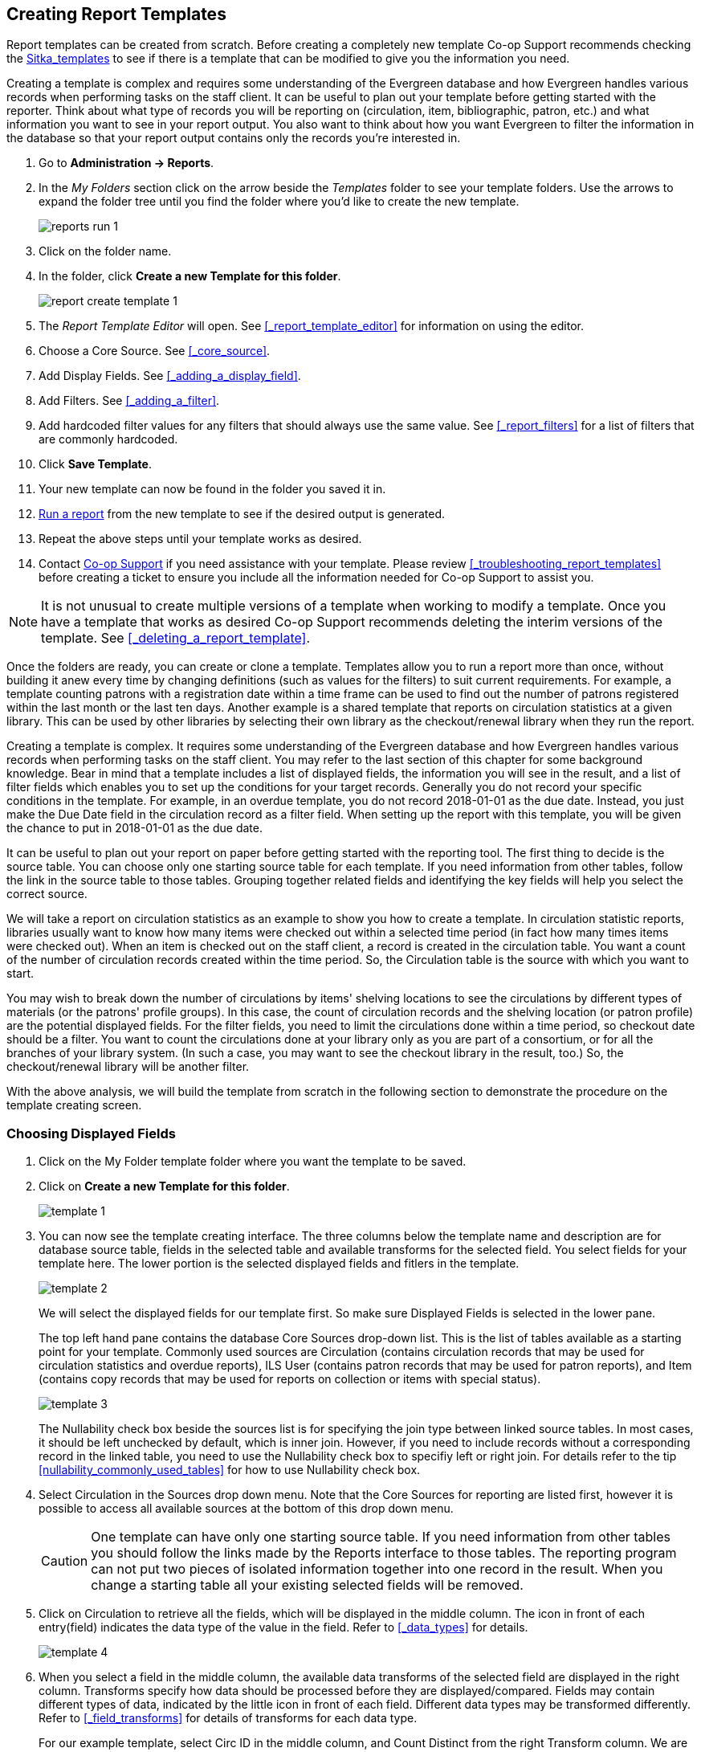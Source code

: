 Creating Report Templates
-------------------------

Report templates can be created from scratch.  Before creating a completely new template Co-op Support 
recommends checking the xref:_shared_sitka_templates[Sitka_templates] to see if there is a template that 
can be modified to give you the information you need.

Creating a template is complex and requires some understanding of the Evergreen database and how 
Evergreen handles various records when performing tasks on the staff client. It can be useful to plan 
out your template before getting started with the reporter.  Think about what type of records you will
be reporting on (circulation, item, bibliographic, patron, etc.) and what information you want to see
in your report output.  You also want to think about how you want Evergreen to filter the information
in the database so that your report output contains only the records you're interested in.

. Go to *Administration -> Reports*. 
. In the _My Folders_ section click on the arrow beside the _Templates_ folder to see your template folders. 
Use the arrows to expand the folder tree until you find the folder where you'd like to create
the new template.
+
image::images/report/reports-run-1.png[]
+
. Click on the folder name.
. In the folder, click *Create a new Template for this folder*.
+
image::images/report/report-create-template-1.png[]
+
. The _Report Template Editor_ will open.  See xref:_report_template_editor[] for information on using
the editor.
. Choose a Core Source. See xref:_core_source[].
. Add Display Fields. See xref:_adding_a_display_field[].
. Add Filters. See xref:_adding_a_filter[].
. Add hardcoded filter values for any filters that should always use the same value.  See 
xref:_report_filters[] for a list of filters that are commonly hardcoded.
. Click *Save Template*.
. Your new template can now be found in the folder you saved it in.
. xref:_running_a_report[Run a report] from the new template to see if the desired output is generated.
. Repeat the above steps until your template works as desired.
. Contact https://bc.libraries.coop/support/[Co-op Support] if you need assistance with your template.  
Please review xref:_troubleshooting_report_templates[] before creating a ticket to ensure you include 
all the information needed for Co-op Support to assist you.


[NOTE]
======
It is not unusual to create multiple versions of a template when working to modify a template.  Once you
have a template that works as desired Co-op Support recommends deleting the interim versions of the template.
See xref:_deleting_a_report_template[].
======



Once the folders are ready, you can create or clone a template. Templates allow you to run a report more than
once, without building it anew every time by changing definitions (such as values for the filters) to suit
current requirements. For example, a template counting patrons with a registration date within a time frame
can be used to find out the number of patrons registered within the last month or the last ten days. Another
example is a shared template that reports on circulation statistics at a given library. This can be used by
other libraries by selecting their own library as the checkout/renewal library when they run the report.

Creating a template is complex. It requires some understanding of the Evergreen database and how Evergreen
handles various records when performing tasks on the staff client. You may refer to the last section of this
chapter for some background knowledge. Bear in mind that a template includes a list of displayed fields,
the information you will see in the result, and a list of filter fields which enables you to set up the
conditions for your target records. Generally you do not record your specific conditions in the template. For example,
in an overdue template, you do not record 2018-01-01 as the due date. Instead, you just make the Due Date
field in the circulation record as a filter field. When setting up the report with this template, you will
be given the chance to put in 2018-01-01 as the due date.

It can be useful to plan out your report on paper before getting started with the reporting tool. The first
thing to decide is the source table. You can choose only one starting source table for each template. If
you need information from other tables, follow the link in the source table to those tables. Grouping together
related fields and identifying the key fields will help you select the correct source.

We will take a report on circulation statistics as an example to show you how to create a template. In
circulation statistic reports, libraries usually want to know how many items were checked out within a
selected time period (in fact how many times items were checked out). When an item is checked out on the staff client, a record is created in the circulation
table. You want a count of the number of circulation records created within the time period. So, the
Circulation table is the source with which you want to start.

You may wish to break down the number of circulations by items' shelving locations to see the circulations by
different types of materials (or the patrons' profile groups). In this case, the count of circulation records
and the shelving location (or patron profile) are the potential displayed fields. For the filter fields, you
need to limit the circulations done within a time period, so checkout date should be a filter. You
want to count the circulations done at your library only as you are part of a consortium, or for all the
branches of your library system. (In such a case, you may want to see the checkout library in the result,
too.) So, the checkout/renewal library will be another filter.

With the above analysis, we will build the template from scratch in the following section to demonstrate
the procedure on the template creating screen.


Choosing Displayed Fields
~~~~~~~~~~~~~~~~~~~~~~~~~

. Click on the My Folder template folder where you want the template to be saved.
. Click on *Create a new Template for this folder*.
+
image::images/report/template-1.png[]
+
. You can now see the template creating interface. The three columns below the template name and description are for database source table, fields in the selected table and available transforms for the selected field. You select fields for your template here. The lower portion is the selected displayed fields and fitlers in the template.
+
image::images/report/template-2.png[]
+
We will select the displayed fields for our template first. So make sure Displayed Fields is selected in the lower pane.
+
The top left hand pane contains the database Core Sources drop-down list. This is the list of tables available
as a starting point for your template. Commonly used sources are Circulation (contains circulation records
that may be used for circulation statistics and overdue reports), ILS User (contains patron records that
may be used for patron reports), and Item (contains copy records that may be used for reports on collection
or items with special status).
+
image::images/report/template-3.png[]
+
The Nullability check box beside the sources list is for specifying the join type between
linked source tables. In most cases, it should be left unchecked by default, which is inner join.  However, if you need to include records without a corresponding record in the linked table, you need to use the Nullability check box to specifiy left or right join. For  details refer to the tip xref:nullability_commonly_used_tables[] for how to use Nullability check box.
+
. Select Circulation in the Sources drop down menu. Note that the Core Sources for reporting are listed first,
however it is possible to access all available sources at the bottom of this drop down menu.
+
CAUTION: One template can have only one starting source table. If you need information from other tables
you should follow the links made by the Reports interface to those tables. The reporting program can not
put two pieces of isolated information together into one record in the result. When you change a starting
table all your existing selected fields will be removed.
+
. Click on Circulation to retrieve all the fields, which will be displayed in the middle column. 
The icon in front of each entry(field) indicates the data type of the value in the field. 
Refer to xref:_data_types[] for details.
+
image::images/report/template-4.png[]
+
. When you select a field in the middle column, the available data transforms of the selected field are
displayed in the right column. Transforms specify how data should be processed before they are
displayed/compared. Fields may contain different types of data, indicated by the little icon in 
front of each field. Different data types may be transformed differently. 
Refer to xref:_field_transforms[] for details of transforms for each data type.
+
For our example template, select Circ ID in the middle column, and Count Distinct from the
right Transform column. We are counting the number of circulation records.
+
. Click *Add Fields* to add this field to your report output.
Note that Circ ID now shows up at the bottom under Displayed Fields tab.
+
image::images/report/template-5.png[]
+
. Circ ID will be the column header in the report output. You can rename default display names
to something more meaningful. To do so in this example, select the Circ ID row and click *Actions* -> *Change Column Label*. Type in a new name, "Circ Count", then click *OK/Continue* on the prompt.
+
image::images/report/template-6.png[]
+
. Add other data to your report by going back to the Source area and selecting the desired fields.
In this example, we are going to add Circulating Item's Shelving Location to further refine the
circulation report.
+
Shelving Location is listed in the Circulation table. But the icon in front of it indicates it is a , which means it is a record ID from another table. It is meaningless to most users. We need to display shelving location's name. We will follow the link to Shelving Location table to select Name field. Click the arrow in fron of Circulation in the left table column to display the linked tables.
+
image::images/report/template-7.png[]
+
. Click on Shelving Location in the table list.

. In the middle Field column, select *Name*.

. In the right Transform column, select Raw Data and click *Add Fields*. Use Raw Data when you do not wish to transform field data in any manner.
+
image::images/report/template-8.png[]
+
. *Name* will appear in the bottom Displayed Fields tab. Select the Name row and click *Actions* -> *Change Column Label* to the field name to Shelving Location.
+
NOTE: In the left Source Path column, *(inner)* indicates the join type between Circulation and Shelving Location table is inner join.
+
. Note that the order of rows (top to bottom) will correspond to the order of columns (left to right) on the final report. The results will be sorted by the columns in this order, too. Select Shelving location and click on *Actions* -> *Move Field Up* to move Shelving location before Circ Count. The result will be sorted by Shelving Location first.

. Return to the Sources area to add more fields to your template. Under Sources click Circulation, then select Check Out Date/Time from the middle Field column.

. Select Year + Month in the right hand Field Transform column and click Add Fields

. Check Out Date/Time will appear in the Displayed Fields tab. In the report it will appear as a year and month (YYYY-MM) corresponding to the selected transform.

. Select the Check Out Date/Time row. Click *Actions* -> *Change Column Label* to change the column header to *Checkout month*.

. Move Checkout month to the top of the list using *Actions* -> *Move Field Up*, so that it will be the first column in an MS Excel spreadsheet. Now, the report output will sort by the checkout month first, then by shelving locations.
+
image::images/report/template-9.png[]
+
TIP: Note that field transform can be changed after fields being added. Use the function on the Actions list.

Applying Filters
~~~~~~~~~~~~~~~~

Without filters, all records in the database will be in the result, which is seldom desired, especially
in Sitka's context where libraries share the same database. So some filters should be applied to keep
out the unwanted records.

The following procedure shows how to add filters to the example template:

. Select the Filters tab at the bottom.
. For this circulation statistics example, select Circulation table, Check Out Date/Time field and Year + Month in transform column,then click on Add Fields. We are going to filter on the checkout month.
+
image::images/report/template-10.png[]
+
Note that this is a template, so the value for this filter may be filled up when you run the report.
+
. To filter on the location of circulation, click the arrow in front of Circulation table to list the linked tables. Click Checkout/Renewal Library table to list its fields. Select Organizational ID and Raw Data transform, then click on Add Fields.
+
image::images/report/template-10a.png[]
+
. Note that the default operator for the filter is Equal, which allows you to specify one checkout library only. For multi-branch libraries, you may want to change the operator to In List so that you could specify multiple branches when you run the report. To do so, you need to change the operator to InList. Select Checkout/Renewal Library row. Click on *Actions* -> *Change Operator* and select *In list* from the drop down menu in the popup window.
+
image::images/report/template-11.png[]
+
image::images/report/template-12.png[]
+
TIP: Generally, for filters on ID field, such as the above Checkout/Renewal Library ID, the report interface will generate a selection list for you to choose, instead of a box for you to type in the ID when you run the report.
+
. You may add a hint to the filter, e.g. explaining the function of the filter, what value is expected when
setting up the report, etc. Select the filter and click *Actions* -> *Change Column Documentation* to change field hint.
+
In the above example, we added some instruction on how to fill up the filter when setting up the report.
The hint will show up on the report creation screen. Below is how it looks like on the report creation screen.
+
image::images/report/template-13.png[]
+
. Once you have configured your template, you must name and save it. Name this template Circulations by Months. You also need to add a description, otherwise the template can not be saved. Click *Save Template*.
. You will get a confirmation dialogue box that the template was successfully saved. Click *OK/Continue*.

Once a template is saved, it can not be edited anymore. To make changes you will need to clone it and edit
the clone. This will ensure that the work you have done will not be lost. As mentioned before, creating a
template is complex. The first try seldom gets the perfect result. Your subsequent changes may not always
improve the result. You may need to refer back to your old version. Make changes step-by-step. Check the
correctness of the result on each step. This may help you find out the exact cause of the issue. After
you have the desired template, you may delete all the interim ones.

The above paragraphs described how to create a template from scratch with a very simple example. You may
choose, instead, to use one of the generic templates created by Co-op support to meet common reporting needs.
(see xref:_shared_sitka_templates[]). However, knowing how a template is created will help
you understand the report structure and is recommended as an introduction to editing template fields and
filters.
